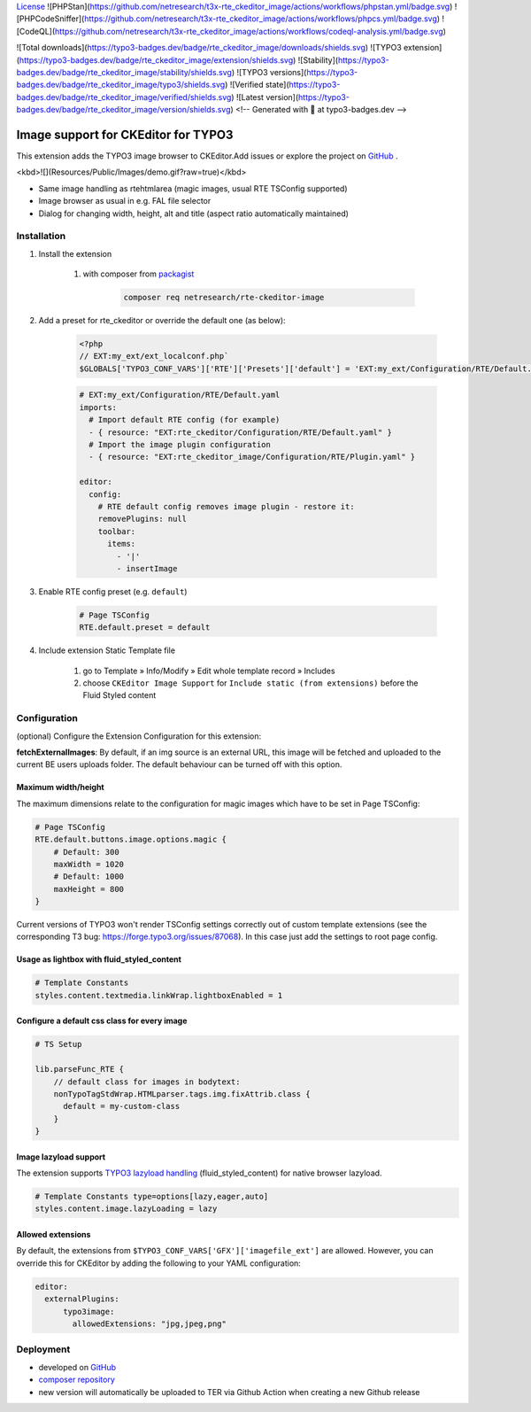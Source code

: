`License <https://img.shields.io/github/license/netresearch/t3x-rte_ckeditor_image>`__
![PHPStan](https://github.com/netresearch/t3x-rte_ckeditor_image/actions/workflows/phpstan.yml/badge.svg)
![PHPCodeSniffer](https://github.com/netresearch/t3x-rte_ckeditor_image/actions/workflows/phpcs.yml/badge.svg)
![CodeQL](https://github.com/netresearch/t3x-rte_ckeditor_image/actions/workflows/codeql-analysis.yml/badge.svg)

![Total downloads](https://typo3-badges.dev/badge/rte_ckeditor_image/downloads/shields.svg)
![TYPO3 extension](https://typo3-badges.dev/badge/rte_ckeditor_image/extension/shields.svg)
![Stability](https://typo3-badges.dev/badge/rte_ckeditor_image/stability/shields.svg)
![TYPO3 versions](https://typo3-badges.dev/badge/rte_ckeditor_image/typo3/shields.svg)
![Verified state](https://typo3-badges.dev/badge/rte_ckeditor_image/verified/shields.svg)
![Latest version](https://typo3-badges.dev/badge/rte_ckeditor_image/version/shields.svg)
<!-- Generated with 🧡 at typo3-badges.dev -->

====================================
Image support for CKEditor for TYPO3
====================================

This extension adds the TYPO3 image browser to CKEditor.\
Add issues or explore the project on `GitHub <https://github.com/netresearch/t3x-rte_ckeditor_image>`__ .

<kbd>![](Resources/Public/Images/demo.gif?raw=true)</kbd>

- Same image handling as rtehtmlarea (magic images, usual RTE TSConfig supported)

- Image browser as usual in e.g. FAL file selector

- Dialog for changing width, height, alt and title (aspect ratio automatically maintained)

Installation
============

1. Install the extension

    1. with composer from `packagist <https://packagist.org/packages/netresearch/rte-ckeditor-image>`__

        .. code-block:: shell
            
            composer req netresearch/rte-ckeditor-image
        
2. Add a preset for rte_ckeditor or override the default one (as below):

    .. code-block:: php
    
        <?php
        // EXT:my_ext/ext_localconf.php`
        $GLOBALS['TYPO3_CONF_VARS']['RTE']['Presets']['default'] = 'EXT:my_ext/Configuration/RTE/Default.yaml';
        

    .. code-block:: yaml

        # EXT:my_ext/Configuration/RTE/Default.yaml
        imports:
          # Import default RTE config (for example)
          - { resource: "EXT:rte_ckeditor/Configuration/RTE/Default.yaml" }
          # Import the image plugin configuration
          - { resource: "EXT:rte_ckeditor_image/Configuration/RTE/Plugin.yaml" }

        editor:
          config:
            # RTE default config removes image plugin - restore it:
            removePlugins: null
            toolbar:
              items:
                - '|'
                - insertImage
        

3. Enable RTE config preset (e.g. ``default``)

    .. code-block::

        # Page TSConfig
        RTE.default.preset = default
    

4. Include extension Static Template file

    1. go to Template » Info/Modify » Edit whole template record » Includes
    2. choose ``CKEditor Image Support`` for ``Include static (from extensions)`` before the Fluid Styled content 

Configuration
=============

(optional) Configure the Extension Configuration for this extension:

**fetchExternalImages**: By default, if an img source is an external URL, this image will be fetched and uploaded
to the current BE users uploads folder. The default behaviour can be turned off with this option.

Maximum width/height
--------------------

The maximum dimensions relate to the configuration for magic images which have to be set in Page TSConfig:

..  code-block::

    # Page TSConfig
    RTE.default.buttons.image.options.magic {
        # Default: 300
        maxWidth = 1020
        # Default: 1000
        maxHeight = 800
    }


Current versions of TYPO3 won't render TSConfig settings correctly out of custom template extensions (see the corresponding T3 bug: https://forge.typo3.org/issues/87068).
In this case just add the settings to root page config.


Usage as lightbox with fluid_styled_content
-------------------------------------------

..  code-block::

    # Template Constants
    styles.content.textmedia.linkWrap.lightboxEnabled = 1


Configure a default css class for every image
---------------------------------------------

..  code-block::

    # TS Setup

    lib.parseFunc_RTE {
        // default class for images in bodytext:
        nonTypoTagStdWrap.HTMLparser.tags.img.fixAttrib.class {
          default = my-custom-class
        }
    }


Image lazyload support
----------------------

The extension supports `TYPO3 lazyload handling <https://docs.typo3.org/c/typo3/cms-core/master/en-us/Changelog/10.3/Feature-90426-Browser-nativeLazyLoadingForImages.html>`__ (fluid_styled_content) for native browser lazyload.

..  code-block::

    # Template Constants type=options[lazy,eager,auto]
    styles.content.image.lazyLoading = lazy


Allowed extensions
------------------

By default, the extensions from ``$TYPO3_CONF_VARS['GFX']['imagefile_ext']`` are allowed. However, you can override this for CKEditor by adding the following to your YAML configuration:

..  code-block:: yaml

    editor:
      externalPlugins:
          typo3image:
            allowedExtensions: "jpg,jpeg,png"


Deployment
==========

- developed on `GitHub <https://github.com/netresearch/t3x-rte_ckeditor_image>`__
- `composer repository <https://packagist.org/packages/netresearch/rte-ckeditor-image>`__
- new version will automatically be uploaded to TER via Github Action when creating a new Github release
